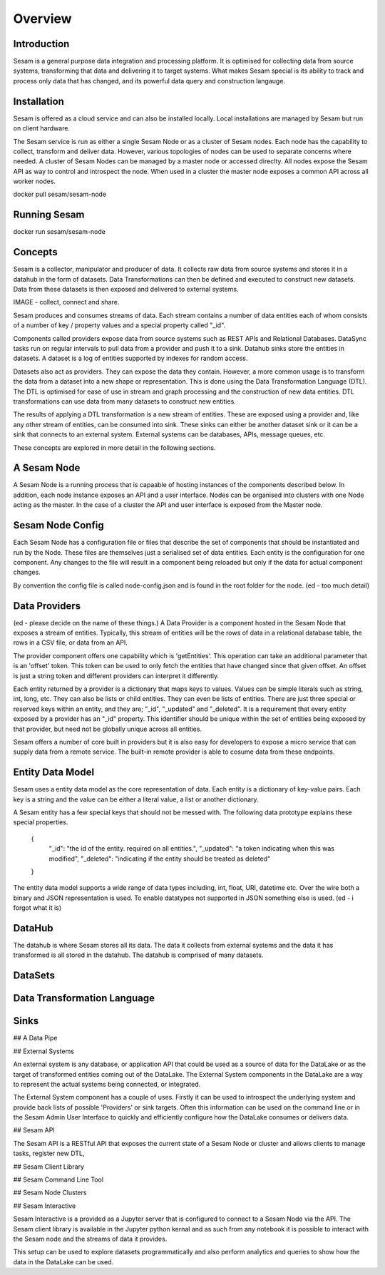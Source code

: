 ========
Overview
========

Introduction
============

Sesam is a general purpose data integration and processing platform. It is optimised for collecting data from source systems, transforming that data and delivering it to target systems. What makes Sesam special is its ability to track and process only data that has changed, and its powerful data query and construction langauge.   


Installation
============

Sesam is offered as a cloud service and can also be installed locally. Local installations are managed by Sesam but run on client hardware. 

The Sesam service is run as either a single Sesam Node or as a cluster of Sesam nodes. Each node has the capability to collect, transform and deliver data. However, various topologies of nodes can be used to separate concerns where needed. A cluster of Sesam Nodes can be managed by a master node or accessed direclty. All nodes expose the Sesam API as way to control and introspect the node. When used in a cluster the master node exposes a common API across all worker nodes.

docker pull sesam/sesam-node

Running Sesam
=============

docker run sesam/sesam-node 

Concepts
========

Sesam is a collector, manipulator and producer of data. It collects raw data from source systems and stores it in a datahub in the form of datasets. Data Transformations can then be defined and executed to construct new datasets. Data from these datasets is then exposed and delivered to external systems.  

IMAGE - collect, connect and share.

Sesam produces and consumes streams of data. Each stream contains a number of data entities each of whom consists of a number of key / property values and a special property called "_id". 

Components called providers expose data from source systems such as REST APIs and Relational Databases. DataSync tasks run on regular intervals to pull data from a provider and push it to a sink. Datahub sinks store the entities in datasets. A dataset is a log of entities supported by indexes for random access.

Datasets also act as providers. They can expose the data they contain. However, a more common usage is to transform the data from a dataset into a new shape or representation. This is done using the Data Transformation Language (DTL). The DTL is optimised for ease of use in stream and graph processing and the construction of new data entities. DTL transformations can use data from many datasets to construct new entities.

The results of applying a DTL transformation is a new stream of entities. These are exposed using a provider and, like any other stream of entities, can be consumed into sink. These sinks can either be another dataset sink or it can be a sink that connects to an external system. External systems can be databases, APIs, message queues, etc.

These concepts are explored in more detail in the following sections.

A Sesam Node
============

A Sesam Node is a running process that is capaable of hosting instances of the components described below. In addition, each node instance exposes an API and a user interface. Nodes can be organised into clusters with one Node acting as the master. In the case of a cluster the API and user interface is exposed from the Master node.   

Sesam Node Config
=================

Each Sesam Node has a configuration file or files that describe the set of components that should be instantiated and run by the Node. These files are themselves just a serialised set of data entities. Each entity is the configuration for one component. Any changes to the file will result in a component being reloaded but only if the data for actual component changes.

By convention the config file is called node-config.json and is found in the root folder for the node. (ed - too much detail)

Data Providers
==============

(ed - please decide on the name of these things.)
A Data Provider is a component hosted in the Sesam Node that exposes a stream of entities. Typically, this stream of entities will be the rows of data in a relational database table, the rows in a CSV file, or data from an API. 

The provider component offers one capability which is 'getEntities'. This operation can take an additional parameter that is an 'offset' token. This token can be used to only fetch the entities that have changed since that given offset. An offset is just a string token and different providers can interpret it differently.

Each entity returned by a provider is a dictionary that maps keys to values. Values can be simple literals such as string, int, long, etc. They can also be lists or child entities. They can even be lists of entities. There are just three special or reserved keys within an entity, and they are; "_id", "_updated" and "_deleted". It is a requirement that every entity exposed by a provider has an "_id" property. This identifier should be unique within the set of entities being exposed by that provider, but need not be globally unique across all entities. 

Sesam offers a number of core built in providers but it is also easy for developers to expose a micro service that can supply data from a remote service. The built-in remote provider is able to cosume data from these endpoints.

Entity Data Model
=================

Sesam uses a entity data model as the core representation of data. Each entity is a dictionary of key-value pairs. Each key is a string and the value can be either a literal value, a list or another dictionary. 

A Sesam entity has a few special keys that should not be messed with. The following data prototype explains these special properties.

  {
  	"_id": "the id of the entity. required on all entities.",
  	"_updated": "a token indicating when this was modified",
  	"_deleted": "indicating if the entity should be treated as deleted"
  }

The entity data model supports a wide range of data types including, int, float, URI, datetime etc. Over the wire both a binary and JSON representation is used. To enable datatypes not supported in JSON something else is used. (ed - i forgot what it is)

DataHub
=======

The datahub is where Sesam stores all its data. The data it collects from external systems and the data it has transformed is all stored in the datahub. The datahub is comprised of many datasets. 

DataSets
========


Data Transformation Language
============================

Sinks
=====

## A Data Pipe

## External Systems

An external system is any database, or application API that could be used as a source of data for the DataLake or as the target of transformed entities coming out of the DataLake. The External System components in the DataLake are a way to represent the actual systems being connected, or integrated. 

The External System component has a couple of uses. Firstly it can be used to introspect the underlying system and provide back lists of possible 'Providers' or sink targets. Often this information can be used on the command line or in the Sesam Admin User Interface to quickly and efficiently configure how the DataLake consumes or delivers data.

## Sesam API

The Sesam API is a RESTful API that exposes the current state of a Sesam Node or cluster and allows clients to manage tasks, register new DTL, 

## Sesam Client Library


## Sesam Command Line Tool


## Sesam Node Clusters

## Sesam Interactive

Sesam Interactive is a provided as a Jupyter server that is configured to connect to a Sesam Node via the API. The Sesam client library is available in the Jupyter python kernal and as such from any notebook it is possible to interact with the Sesam node and the streams of data it provides. 

This setup can be used to explore datasets programmatically and also perform analytics and queries to show how the data in the DataLake can be used.



